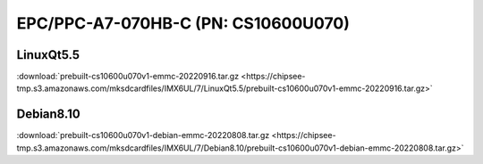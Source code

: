 EPC/PPC-A7-070HB-C (PN: CS10600U070)
####################################

.. _CS10600U070-linuxQt:

LinuxQt5.5
----------

| :download:`prebuilt-cs10600u070v1-emmc-20220916.tar.gz <https://chipsee-tmp.s3.amazonaws.com/mksdcardfiles/IMX6UL/7/LinuxQt5.5/prebuilt-cs10600u070v1-emmc-20220916.tar.gz>`

.. _CS10600U070-debian:

Debian8.10
----------

| :download:`prebuilt-cs10600u070v1-debian-emmc-20220808.tar.gz <https://chipsee-tmp.s3.amazonaws.com/mksdcardfiles/IMX6UL/7/Debian8.10/prebuilt-cs10600u070v1-debian-emmc-20220808.tar.gz>`
